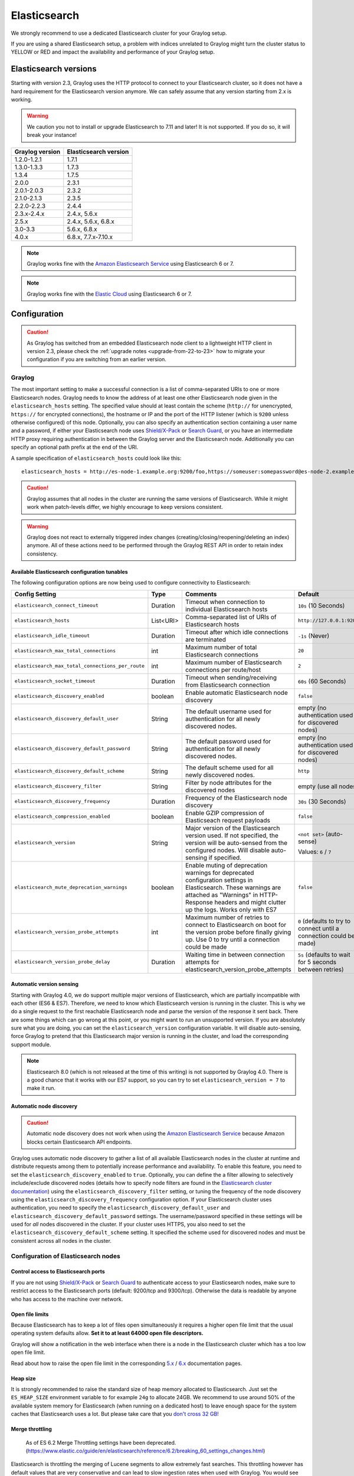 .. _configuring_es:

*************
Elasticsearch
*************

We strongly recommend to use a dedicated Elasticsearch cluster for your Graylog setup.

If you are using a shared Elasticsearch setup, a problem with indices unrelated to Graylog might turn the cluster status to YELLOW or RED and impact the availability and performance of your Graylog setup.


Elasticsearch versions
======================

Starting with version 2.3, Graylog uses the HTTP protocol to connect to your Elasticsearch cluster, so it does not have a hard requirement for the Elasticsearch version anymore. We can safely assume that any version starting from 2.x is working.

.. warning:: We caution you not to install or upgrade Elasticsearch to 7.11 and later! It is not supported. If you do so, it will break your instance!

===============  =====================
Graylog version  Elasticsearch version
===============  =====================
1.2.0-1.2.1      1.7.1
1.3.0-1.3.3      1.7.3
1.3.4            1.7.5
2.0.0            2.3.1
2.0.1-2.0.3      2.3.2
2.1.0-2.1.3      2.3.5
2.2.0-2.2.3      2.4.4
2.3.x-2.4.x      2.4.x, 5.6.x
2.5.x            2.4.x, 5.6.x, 6.8.x
3.0-3.3          5.6.x, 6.8.x
4.0.x          	 6.8.x, 7.7.x-7.10.x
===============  =====================

.. note:: Graylog works fine with the `Amazon Elasticsearch Service <https://aws.amazon.com/elasticsearch-service/>`_ using Elasticsearch 6 or 7.
.. note:: Graylog works fine with the `Elastic Cloud <https://cloud.elastic.co>`_ using Elasticsearch 6 or 7.


Configuration
=============

.. caution:: As Graylog has switched from an embedded Elasticsearch node client to a lightweight HTTP client in version 2.3, please check the :ref:`upgrade notes <upgrade-from-22-to-23>` how to migrate your configuration if you are switching from an earlier version.

Graylog
-------

The most important setting to make a successful connection is a list of comma-separated URIs to one or more Elasticsearch nodes. Graylog needs to know the address of at least one other Elasticsearch node given in the ``elasticsearch_hosts`` setting. The specified value should at least contain the scheme (``http://`` for unencrypted, ``https://`` for encrypted connections), the hostname or IP and the port of the HTTP listener (which is ``9200`` unless otherwise configured) of this node. Optionally, you can also specify an authentication section containing a user name and a password, if either your Elasticsearch node uses `Shield/X-Pack <https://www.elastic.co/products/x-pack/security>`_ or `Search Guard <http://floragunn.com/searchguard/>`_, or you have an intermediate HTTP proxy requiring authentication in between the Graylog server and the Elasticsearch node. Additionally you can specify an optional path prefix at the end of the URI.

A sample specification of ``elasticsearch_hosts`` could look like this::

  elasticsearch_hosts = http://es-node-1.example.org:9200/foo,https://someuser:somepassword@es-node-2.example.org:19200

.. caution:: Graylog assumes that all nodes in the cluster are running the same versions of Elasticsearch. While it might work when patch-levels differ, we highly encourage to keep versions consistent.

.. warning:: Graylog does not react to externally triggered index changes (creating/closing/reopening/deleting an index) anymore. All of these actions need to be performed through the Graylog REST API in order to retain index consistency.

Available Elasticsearch configuration tunables
^^^^^^^^^^^^^^^^^^^^^^^^^^^^^^^^^^^^^^^^^^^^^^

The following configuration options are now being used to configure connectivity to Elasticsearch:

+----------------------------------------------------+-----------+--------------------------------------------------------------+-----------------------------+
| Config Setting                                     | Type      | Comments                                                     | Default                     |
+====================================================+===========+==============================================================+=============================+
| ``elasticsearch_connect_timeout``                  | Duration  | Timeout when connection to individual Elasticsearch hosts    | ``10s`` (10 Seconds)        |
+----------------------------------------------------+-----------+--------------------------------------------------------------+-----------------------------+
| ``elasticsearch_hosts``                            | List<URI> | Comma-separated list of URIs of Elasticsearch hosts          | ``http://127.0.0.1:9200``   |
+----------------------------------------------------+-----------+--------------------------------------------------------------+-----------------------------+
| ``elasticsearch_idle_timeout``                     | Duration  | Timeout after which idle connections are terminated          | ``-1s`` (Never)             |
+----------------------------------------------------+-----------+--------------------------------------------------------------+-----------------------------+
| ``elasticsearch_max_total_connections``            | int       | Maximum number of total Elasticsearch connections            | ``20``                      |
+----------------------------------------------------+-----------+--------------------------------------------------------------+-----------------------------+
| ``elasticsearch_max_total_connections_per_route``  | int       | Maximum number of Elasticsearch connections per route/host   | ``2``                       |
+----------------------------------------------------+-----------+--------------------------------------------------------------+-----------------------------+
| ``elasticsearch_socket_timeout``                   | Duration  | Timeout when sending/receiving from Elasticsearch connection | ``60s`` (60 Seconds)        |
+----------------------------------------------------+-----------+--------------------------------------------------------------+-----------------------------+
| ``elasticsearch_discovery_enabled``                | boolean   | Enable automatic Elasticsearch node discovery                | ``false``                   |
+----------------------------------------------------+-----------+--------------------------------------------------------------+-----------------------------+
| ``elasticsearch_discovery_default_user``           | String    | The default username used for authentication for all         | empty (no authentication    |
|                                                    |           | newly discovered nodes.                                      | used for discovered nodes)  |
+----------------------------------------------------+-----------+--------------------------------------------------------------+-----------------------------+
| ``elasticsearch_discovery_default_password``       | String    | The default password used for authentication for all         | empty (no authentication    |
|                                                    |           | newly discovered nodes.                                      | used for discovered nodes)  |
+----------------------------------------------------+-----------+--------------------------------------------------------------+-----------------------------+
| ``elasticsearch_discovery_default_scheme``         | String    | The default scheme used for all newly discovered nodes.      | ``http``                    |
+----------------------------------------------------+-----------+--------------------------------------------------------------+-----------------------------+
| ``elasticsearch_discovery_filter``                 | String    | Filter by node attributes for the discovered nodes           | empty (use all nodes)       |
+----------------------------------------------------+-----------+--------------------------------------------------------------+-----------------------------+
| ``elasticsearch_discovery_frequency``              | Duration  | Frequency of the Elasticsearch node discovery                | ``30s`` (30 Seconds)        |
+----------------------------------------------------+-----------+--------------------------------------------------------------+-----------------------------+
| ``elasticsearch_compression_enabled``              | boolean   | Enable GZIP compression of Elasticseach request payloads     | ``false``                   |
+----------------------------------------------------+-----------+--------------------------------------------------------------+-----------------------------+
| ``elasticsearch_version``                          | String    | Major version of the Elasticsearch version used. If not      | ``<not set>`` (auto-sense)  |
|                                                    |           | specified, the version will be auto-sensed from the          |                             |
|                                                    |           | configured nodes. Will disable auto-sensing if specified.    | Values: ``6`` / ``7``       |
+----------------------------------------------------+-----------+--------------------------------------------------------------+-----------------------------+
| ``elasticsearch_mute_deprecation_warnings``        | boolean   | Enable muting of deprecation warnings for deprecated         | ``false``                   |
|                                                    |           | configuration settings in Elasticsearch. These warnings are  |                             |
|                                                    |           | attached as "Warnings" in HTTP-Response headers and might    |                             |
|                                                    |           | clutter up the logs. Works only with ES7                     |                             |
+----------------------------------------------------+-----------+--------------------------------------------------------------+-----------------------------+
| ``elasticsearch_version_probe_attempts``           | int       | Maximum number of retries to connect to Elasticsearch on     | ``0`` (defaults to try to   |
|                                                    |           | boot for the version probe before finally giving up.         | connect until a connection  |
|                                                    |           | Use 0 to try until a connection could be made                | could be made)              |
+----------------------------------------------------+-----------+--------------------------------------------------------------+-----------------------------+
| ``elasticsearch_version_probe_delay``              | Duration  | Waiting time in between connection attempts for              | ``5s`` (defaults to wait    |
|                                                    |           | elasticsearch_version_probe_attempts                         | for 5 seconds between       |
|                                                    |           |                                                              | retries)                    |
+----------------------------------------------------+-----------+--------------------------------------------------------------+-----------------------------+

.. _version_auto_sensing:

Automatic version sensing
^^^^^^^^^^^^^^^^^^^^^^^^^

Starting with Graylog 4.0, we do support multiple major versions of Elasticsearch, which are partially incompatible with each other (ES6 & ES7). Therefore, we need to know which Elasticsearch version is running in the cluster. This is why we do a single request to the first reachable Elasticsearch node and parse the version of the response it sent back. There are some things which can go wrong at this point, or you might want to run an unsupported version. If you are absolutely sure what you are doing, you can set the ``elasticsearch_version`` configuration variable. It will disable auto-sensing, force Graylog to pretend that this Elasticsearch major version is running in the cluster, and load the corresponding support module.

.. note:: Elasticsearch 8.0 (which is not released at the time of this writing) is not supported by Graylog 4.0. There is a good chance that it works with our ES7 support, so you can try to set ``elasticsearch_version = 7`` to make it run.

.. _automatic_node_discovery:

Automatic node discovery
^^^^^^^^^^^^^^^^^^^^^^^^

.. caution:: Automatic node discovery does not work when using the `Amazon Elasticsearch Service <https://aws.amazon.com/elasticsearch-service/>`_ because Amazon blocks certain Elasticsearch API endpoints.

Graylog uses automatic node discovery to gather a list of all available Elasticsearch nodes in the cluster at runtime and distribute requests among them to potentially increase performance and availability. To enable this feature, you need to set the ``elasticsearch_discovery_enabled`` to ``true``. Optionally, you can define the a filter allowing to selectively include/exclude discovered nodes (details how to specify node filters are found in the `Elasticsearch cluster documentation <https://www.elastic.co/guide/en/elasticsearch/reference/6.8/cluster.html#cluster-nodes>`_) using the ``elasticsearch_discovery_filter`` setting, or tuning the frequency of the node discovery using the ``elasticsearch_discovery_frequency`` configuration option. If your Elasticsearch cluster uses authentication, you need to specify the ``elasticsearch_discovery_default_user`` and ``elasticsearch_discovery_default_password`` settings. The username/password specified in these settings will be used for *all* nodes discovered in the cluster. If your cluster uses HTTPS, you also need to set the ``elasticsearch_discovery_default_scheme`` setting. It specified the scheme used for discovered nodes and must be consistent across all nodes in the cluster.

Configuration of Elasticsearch nodes
------------------------------------

.. _secure_es:

Control access to Elasticsearch ports
^^^^^^^^^^^^^^^^^^^^^^^^^^^^^^^^^^^^^

If you are not using `Shield/X-Pack <https://www.elastic.co/products/x-pack/security>`_ or `Search Guard <http://floragunn.com/searchguard/>`_ to authenticate access to your Elasticsearch nodes, make sure to restrict access to the Elasticsearch ports (default: 9200/tcp and 9300/tcp). Otherwise the data is readable by anyone who has access to the machine over network.

Open file limits
^^^^^^^^^^^^^^^^

Because Elasticsearch has to keep a lot of files open simultaneously it requires a higher open file limit that the usual operating
system defaults allow. **Set it to at least 64000 open file descriptors.**

Graylog will show a notification in the web interface when there is a node in the Elasticsearch cluster which has a too low open file limit.

Read about how to raise the open file limit in the corresponding `5.x <https://www.elastic.co/guide/en/elasticsearch/reference/5.6/setup-configuration.html#file-descriptors>`__ / `6.x <https://www.elastic.co/guide/en/elasticsearch/reference/6.7/file-descriptors.html>`__ documentation pages.

Heap size
^^^^^^^^^

It is strongly recommended to raise the standard size of heap memory allocated to Elasticsearch. Just set the ``ES_HEAP_SIZE`` environment
variable to for example ``24g`` to allocate 24GB. We recommend to use around 50% of the available system memory for Elasticsearch (when
running on a dedicated host) to leave enough space for the system caches that Elasticsearch uses a lot. But please take care that you `don't cross 32 GB! <https://www.elastic.co/guide/en/elasticsearch/guide/2.x/heap-sizing.html#compressed_oops>`__

Merge throttling
^^^^^^^^^^^^^^^^
 As of ES 6.2 Merge Throttling settings have been deprecated. (https://www.elastic.co/guide/en/elasticsearch/reference/6.2/breaking_60_settings_changes.html)

Elasticsearch is throttling the merging of Lucene segments to allow extremely fast searches. This throttling however has default values
that are very conservative and can lead to slow ingestion rates when used with Graylog. You would see the message journal growing without
a real indication of CPU or memory stress on the Elasticsearch nodes. It usually goes along with Elasticsearch INFO log messages like this::

  now throttling indexing

When running on fast IO like SSDs or a SAN we recommend to increase the value of the ``indices.store.throttle.max_bytes_per_sec`` in your
``elasticsearch.yml`` to 150MB::

  indices.store.throttle.max_bytes_per_sec: 150mb

Play around with this setting until you reach the best performance.

Tuning Elasticsearch
^^^^^^^^^^^^^^^^^^^^

Graylog is already setting specific configuration for every index it is managing. This is enough tuning for a lot of use cases and setups.

More detailed information about the configuration of Elasticsearch can be found in the `official documentation <https://www.elastic.co/guide/en/elasticsearch/reference/6.8/system-config.html>`__.


Avoiding split-brain and shard shuffling
========================================

Split-brain events
------------------

Elasticsearch sacrifices consistency in order to ensure availability, and partition tolerance. The reasoning behind that is that short periods of misbehaviour are less problematic than short periods of unavailability. In other words, when Elasticsearch nodes in a cluster are unable to replicate changes to data, they will keep serving applications such as Graylog. When the nodes are able to replicate their data, they will attempt to converge the replicas and to achieve *eventual consistency*.

Elasticsearch tackles the previous by electing master nodes, which are in charge of database operations such as creating new indices, moving shards around the cluster nodes, and so forth. Master nodes coordinate their actions actively with others, ensuring that the data can be converged by non-masters. The cluster nodes that are not master nodes are not allowed to make changes that would break the cluster.

The previous mechanism can in some circumstances fail, causing a **split-brain event**. When an Elasticsearch cluster is split into two sides, both thinking they are the master, data consistency is lost as the masters work independently on the data. As a result the nodes will respond differently to same queries. This is considered a catastrophic event, because the data from two masters can not be rejoined automatically, and it takes quite a bit of manual work to remedy the situation.

Avoiding split-brain events
^^^^^^^^^^^^^^^^^^^^^^^^^^^

Elasticsearch nodes take a simple majority vote over who is master. If the majority agrees that they are the master, then most likely the disconnected minority has also come to conclusion that they can not be the master, and everything is just fine. This mechanism requires at least 3 nodes to work reliably however, because one or two nodes can not form a majority.

The minimum amount of master nodes required to elect a master must be configured manually in ``elasticsearch.yml``::

  # At least NODES/2+1 on clusters with NODES > 2, where NODES is the number of master nodes in the cluster
  discovery.zen.minimum_master_nodes: 2

The configuration values should typically for example:

+--------------+------------------------+----------------------------------------------------------------------+
| Master nodes | minimum_master_nodes   | Comments                                                             |
+==============+========================+======================================================================+
| 1            | 1                      |                                                                      |
+--------------+------------------------+----------------------------------------------------------------------+
| 2            | 1                      | With 2 the other node going down would stop the cluster from working!|
+--------------+------------------------+----------------------------------------------------------------------+
| 3            | 2                      |                                                                      |
+--------------+------------------------+----------------------------------------------------------------------+
| 4            | 3                      |                                                                      |
+--------------+------------------------+----------------------------------------------------------------------+
| 5            | 3                      |                                                                      |
+--------------+------------------------+----------------------------------------------------------------------+
| 6            | 4                      |                                                                      |
+--------------+------------------------+----------------------------------------------------------------------+

Some of the master nodes may be *dedicated master nodes*, meaning they are configured just to handle lightweight operational (cluster management) responsibilities. They will not handle or store any of the cluster's data. The function of such nodes is similar to so called *witness servers* on other database products, and setting them up on dedicated witness sites will greatly reduce the chance of Elasticsearch cluster instability.

A dedicated master node has the following configuration in ``elasticsearch.yml``::

 node.data: false
 node.master: true

Shard shuffling
---------------

When cluster status changes, for example because of node restarts or availability issues, Elasticsearch will start automatically rebalancing the data in the cluster. The cluster works on making sure that the amount of shards and replicas will conform to the cluster configuration. This is a problem if the status changes are just temporary. Moving shards and replicas around in the cluster takes considerable amount of resources, and should be done only when necessary.

Avoiding unnecessary shuffling
^^^^^^^^^^^^^^^^^^^^^^^^^^^^^^

Elasticsearch has couple configuration options, which are designed to allow short times of unavailability before starting the recovery process with shard shuffling. There are 3 settings that may be configured in ``elasticsearch.yml``::

  # Recover only after the given number of nodes have joined the cluster. Can be seen as "minimum number of nodes to attempt recovery at all".
  gateway.recover_after_nodes: 8
  # Time to wait for additional nodes after recover_after_nodes is met.
  gateway.recover_after_time: 5m
  # Inform ElasticSearch how many nodes form a full cluster. If this number is met, start up immediately.
  gateway.expected_nodes: 10

The configuration options should be set up so that only *minimal* node unavailability is tolerated. For example server restarts are common, and should be done in managed manner. The logic is that if you lose large part of your cluster, you probably should start re-shuffling the shards and replicas without tolerating the situation.


Custom index mappings
=====================

Sometimes it's useful to not rely on Elasticsearch's `dynamic mapping <https://www.elastic.co/guide/en/elasticsearch/guide/2.x/dynamic-mapping.html>`__ but to define a stricter schema for messages.

.. note:: If the index mapping is conflicting with the actual message to be sent to Elasticsearch, indexing that message will fail.

Graylog itself is using a default mapping which includes settings for the ``timestamp``, ``message``, ``full_message``, and ``source`` fields of indexed messages::

  $ curl -X GET 'http://localhost:9200/_template/graylog-internal?pretty'
  {
  "graylog-internal" : {
    "order" : -1,
    "index_patterns" : [
      "graylog_*"
    ],
    "settings" : {
      "index" : {
        "analysis" : {
          "analyzer" : {
            "analyzer_keyword" : {
              "filter" : "lowercase",
              "tokenizer" : "keyword"
            }
          }
        }
      }
    },
    "mappings" : {
      "message" : {
        "_source" : {
          "enabled" : true
        },
        "dynamic_templates" : [
          {
            "internal_fields" : {
              "mapping" : {
                "type" : "keyword"
              },
              "match_mapping_type" : "string",
              "match" : "gl2_*"
            }
          },
          {
            "store_generic" : {
              "mapping" : {
                "type" : "keyword"
              },
              "match_mapping_type" : "string"
            }
          }
        ],
        "properties" : {
          "gl2_processing_timestamp" : {
            "format" : "yyyy-MM-dd HH:mm:ss.SSS",
            "type" : "date"
          },
          "gl2_accounted_message_size" : {
            "type" : "long"
          },
          "gl2_receive_timestamp" : {
            "format" : "yyyy-MM-dd HH:mm:ss.SSS",
            "type" : "date"
          },
          "full_message" : {
            "fielddata" : false,
            "analyzer" : "standard",
            "type" : "text"
          },
          "streams" : {
            "type" : "keyword"
          },
          "source" : {
            "fielddata" : true,
            "analyzer" : "analyzer_keyword",
            "type" : "text"
          },
          "message" : {
            "fielddata" : false,
            "analyzer" : "standard",
            "type" : "text"
          },
          "timestamp" : {
            "format" : "yyyy-MM-dd HH:mm:ss.SSS",
            "type" : "date"
          }
        }
      }
    },
    "aliases" : { }
  }


In order to extend the default mapping of Elasticsearch and Graylog, you can create one or more custom index mappings and add them as index templates to Elasticsearch.

Let's say we have a schema for our data like the following:

======================  ==========  ========================
Field Name              Field Type  Example
======================  ==========  ========================
``http_method``         keyword     GET
``http_response_code``  long        200
``ingest_time``         date        2016-06-13T15:00:51.927Z
``took_ms``             long        56
======================  ==========  ========================

This would translate to the following additional index mapping in Elasticsearch::

  "mappings" : {
    "message" : {
      "properties" : {
        "http_method" : {
          "type" : "keyword"
        },
        "http_response_code" : {
          "type" : "long"
        },
        "ingest_time" : {
          "type" : "date",
          "format": "strict_date_time"
        },
        "took_ms" : {
          "type" : "long"
        }
      }
    }
  }

The format of the ``ingest_time`` field is described in the Elasticsearch documentation about the `format mapping parameter <https://www.elastic.co/guide/en/elasticsearch/reference/6.8/mapping-date-format.html>`_. Also make sure to check the Elasticsearch documentation about `Field datatypes <https://www.elastic.co/guide/en/elasticsearch/reference/6.8/mapping-types.html>`_.

In order to apply the additional index mapping when Graylog creates a new index in Elasticsearch, it has to be added to an `index template <https://www.elastic.co/guide/en/elasticsearch/reference/6.8/indices-templates.html>`_. The Graylog default template (``graylog-internal``) has the lowest priority and will be merged with the custom index template by Elasticsearch.

.. warning:: If the default index mapping and the custom index mapping cannot be merged (e. g. because of conflicting field datatypes), Elasticsearch will throw an exception and won't create the index. So be extremely cautious and conservative about the custom index mappings!

Creating a new index template
-----------------------------

Save the following index template for the custom index mapping into a file named ``graylog-custom-mapping.json``::

  {
    "template": "graylog_*",
    "mappings" : {
      "message" : {
        "properties" : {
          "http_method" : {
            "type" : "keyword"
          },
          "http_response_code" : {
            "type" : "long"
          },
          "ingest_time" : {
            "type" : "date",
            "format": "strict_date_time"
          },
          "took_ms" : {
            "type" : "long"
          }
        }
      }
    }
  }

.. note:: The above template is only compatible with Elasticsearch 6.X. If using Graylog 4.0 with Elasticsearch 7.x, use the template below, saving it as ``graylog-custom-mapping-7x.json``.

::

  {
    "template": "graylog_*",
    "mappings": {
      "properties": {
        "http_method": {
          "type": "keyword"
        },
        "http_response_code": {
          "type": "long"
        },
        "ingest_time": {
          "type": "date",
          "format": "strict_date_time"
        },
        "took_ms": {
          "type": "long"
        }
      }
    }
  }


Finally, load the index mapping into Elasticsearch with the following command::

  $ curl -X PUT -d @'graylog-custom-mapping.json' -H 'Content-Type: application/json' 'http://localhost:9200/_template/graylog-custom-mapping?pretty'
  {
    "acknowledged" : true
  }


Every Elasticsearch index created from that time on, will have an index mapping consisting of the original ``graylog-internal`` index template and the new ``graylog-custom-mapping`` template::

  $ curl -X GET 'http://localhost:9200/graylog_deflector/_mapping?pretty'
  {
    "graylog_3" : {
      "mappings" : {
        "message" : {
          "dynamic_templates" : [ 
            {
              "internal_fields" : {
                "match" : "gl2_*",
                "match_mapping_type" : "string",
                "mapping" : {
                  "type" : "keyword"
                }
              }
            }, 
            {
              "store_generic" : {
                "match_mapping_type" : "string",
                "mapping" : {
                  "type" : "keyword"
                }
              }
            }
          ],

          "properties" : {
            "full_message" : {
              "type" : "text",
              "analyzer" : "standard"
            },
            "http_method" : {
              "type" : "keyword"
            },
            "http_response_code" : {
              "type" : "long"
            },
            "ingest_time" : {
              "type" : "date",
              "format" : "strict_date_time"
            },
            "message" : {
              "type" : "text",
              "analyzer" : "standard"
            },
            "source" : {
              "type" : "text",
              "analyzer" : "analyzer_keyword",
              "fielddata" : true
            },
            "streams" : {
              "type" : "keyword"
            },
            "timestamp" : {
              "type" : "date",
              "format" : "yyyy-MM-dd HH:mm:ss.SSS"
            },
            "took_ms" : {
              "type" : "long"
            }
          }
        }
      }
    }
  }

.. note:: When using different index sets every index set can have its own mapping.


Deleting custom index templates
-------------------------------

If you want to remove an existing index template from Elasticsearch, simply issue a ``DELETE`` request to Elasticsearch::

  $ curl -X DELETE 'http://localhost:9200/_template/graylog-custom-mapping?pretty'
  {
    "acknowledged" : true
  }


After you've removed the index template, new indices will only have the original index mapping::

  $ curl -X GET 'http://localhost:9200/graylog_deflector/_mapping?pretty'
  {
    "graylog_3" : {
      "mappings" : {
        "message" : {
          "dynamic_templates" : [ 
            {
              "internal_fields" : {
                "match" : "gl2_*",
                "match_mapping_type" : "string",
                "mapping" : {
                  "type" : "keyword"
                }
              }
            }, 
            {
              "store_generic" : {
                "match_mapping_type" : "string",
                "mapping" : {
                  "type" : "keyword"
                }
              }
            }
          ],

          "properties" : {
            "full_message" : {
              "type" : "text",
              "analyzer" : "standard"
            },
            "message" : {
              "type" : "text",
              "analyzer" : "standard"
            },
            "source" : {
              "type" : "text",
              "analyzer" : "analyzer_keyword",
              "fielddata" : true
            },
            "streams" : {
              "type" : "keyword"
            },
            "timestamp" : {
              "type" : "date",
              "format" : "yyyy-MM-dd HH:mm:ss.SSS"
            }
          }
        }
      }
    }
  }

Additional information on Elasticsearch Index Templates can be found in the official `Elasticsearch Template Documentation <https://www.elastic.co/guide/en/elasticsearch/reference/6.8/indices-templates.html>`_


.. _rotate_es_indices:

.. note:: Settings and index mappings in templates are only applied to new indices. After adding, modifying, or deleting an index template, you have to manually rotate the write-active indices of your index sets for the changes to take effect.

Rotate indices manually
-----------------------

Select the desired index set on the ``System / Indices`` page in the Graylog web interface by clicking on the name of the index set, then select "Rotate active write index" from the "Maintenance" dropdown menu.

.. image:: /images/rotate_index_1.png

.. image:: /images/rotate_index_2.png


.. _es_cluster_status:

Cluster Status explained
========================

Elasticsearch provides a classification for the `cluster health <https://www.elastic.co/guide/en/elasticsearch/reference/6.8/cluster-health.html>`_.

The cluster status applies to different levels:

* **Shard level** - see status descriptions below
* **Index level** - inherits the status of the worst shard status
* **Cluster level** - inherits the status of the worst index status

That means that the Elasticsearch cluster status can turn red if a single index or shard has problems even though the rest of the indices/shards are okay.

.. note:: Graylog checks the status of the current write index while indexing messages. If that one is GREEN or YELLOW, Graylog will continue to write messages into Elasticsearch regardless of the overall cluster status.

Explanation of the different status levels:

RED
---

The RED status indicates that some or all of the primary shards are not available.

In this state, no searches can be performed until all primary shards have been restored.


YELLOW
------

The YELLOW status means that all of the primary shards are available but some or all shard replicas are not.

When the index configuration include replication with a count that is equal or higher than the number of nodes, your cluster cannot become green. In most cases, this can be solved by adding another Elasticsearch node to the cluster or by reducing the replication factor of the indices.


GREEN
-----

The cluster is fully operational. All primary and replica shards are available.

